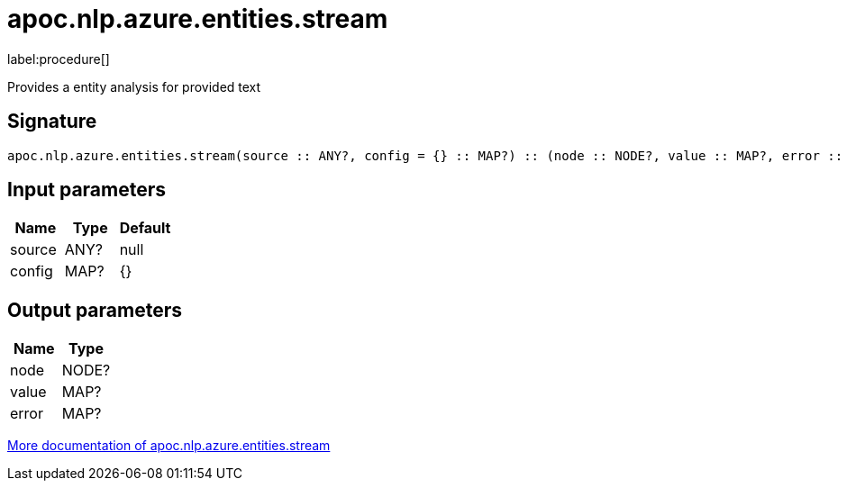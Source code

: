 ////
This file is generated by DocsTest, so don't change it!
////

= apoc.nlp.azure.entities.stream
:description: This section contains reference documentation for the apoc.nlp.azure.entities.stream procedure.

label:procedure[]

[.emphasis]
Provides a entity analysis for provided text

== Signature

[source]
----
apoc.nlp.azure.entities.stream(source :: ANY?, config = {} :: MAP?) :: (node :: NODE?, value :: MAP?, error :: MAP?)
----

== Input parameters
[.procedures, opts=header]
|===
| Name | Type | Default 
|source|ANY?|null
|config|MAP?|{}
|===

== Output parameters
[.procedures, opts=header]
|===
| Name | Type 
|node|NODE?
|value|MAP?
|error|MAP?
|===

xref::nlp/azure.adoc[More documentation of apoc.nlp.azure.entities.stream,role=more information]

